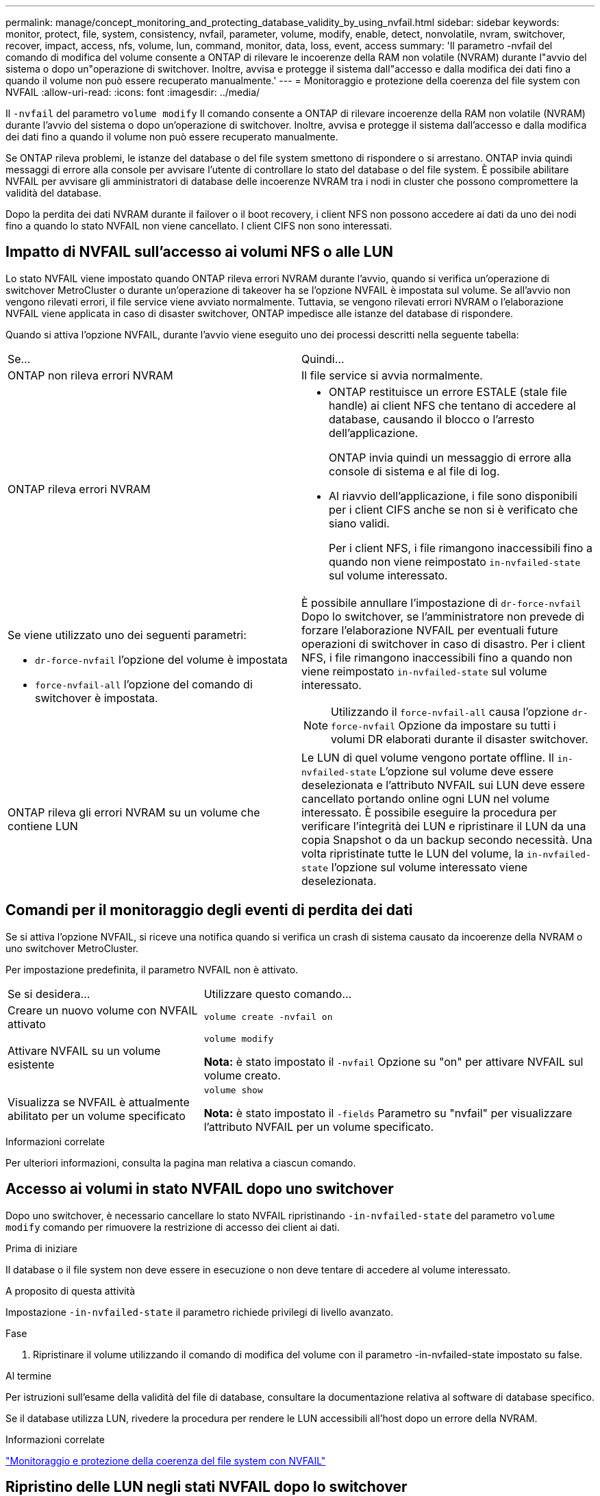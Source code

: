 ---
permalink: manage/concept_monitoring_and_protecting_database_validity_by_using_nvfail.html 
sidebar: sidebar 
keywords: monitor, protect, file, system, consistency, nvfail, parameter, volume, modify, enable, detect, nonvolatile, nvram, switchover, recover, impact, access, nfs, volume, lun, command, monitor, data, loss, event, access 
summary: 'Il parametro -nvfail del comando di modifica del volume consente a ONTAP di rilevare le incoerenze della RAM non volatile (NVRAM) durante l"avvio del sistema o dopo un"operazione di switchover. Inoltre, avvisa e protegge il sistema dall"accesso e dalla modifica dei dati fino a quando il volume non può essere recuperato manualmente.' 
---
= Monitoraggio e protezione della coerenza del file system con NVFAIL
:allow-uri-read: 
:icons: font
:imagesdir: ../media/


[role="lead"]
Il `-nvfail` del parametro `volume modify` Il comando consente a ONTAP di rilevare incoerenze della RAM non volatile (NVRAM) durante l'avvio del sistema o dopo un'operazione di switchover. Inoltre, avvisa e protegge il sistema dall'accesso e dalla modifica dei dati fino a quando il volume non può essere recuperato manualmente.

Se ONTAP rileva problemi, le istanze del database o del file system smettono di rispondere o si arrestano. ONTAP invia quindi messaggi di errore alla console per avvisare l'utente di controllare lo stato del database o del file system. È possibile abilitare NVFAIL per avvisare gli amministratori di database delle incoerenze NVRAM tra i nodi in cluster che possono compromettere la validità del database.

Dopo la perdita dei dati NVRAM durante il failover o il boot recovery, i client NFS non possono accedere ai dati da uno dei nodi fino a quando lo stato NVFAIL non viene cancellato. I client CIFS non sono interessati.



== Impatto di NVFAIL sull'accesso ai volumi NFS o alle LUN

Lo stato NVFAIL viene impostato quando ONTAP rileva errori NVRAM durante l'avvio, quando si verifica un'operazione di switchover MetroCluster o durante un'operazione di takeover ha se l'opzione NVFAIL è impostata sul volume. Se all'avvio non vengono rilevati errori, il file service viene avviato normalmente. Tuttavia, se vengono rilevati errori NVRAM o l'elaborazione NVFAIL viene applicata in caso di disaster switchover, ONTAP impedisce alle istanze del database di rispondere.

Quando si attiva l'opzione NVFAIL, durante l'avvio viene eseguito uno dei processi descritti nella seguente tabella:

|===


| Se... | Quindi... 


 a| 
ONTAP non rileva errori NVRAM
 a| 
Il file service si avvia normalmente.



 a| 
ONTAP rileva errori NVRAM
 a| 
* ONTAP restituisce un errore ESTALE (stale file handle) ai client NFS che tentano di accedere al database, causando il blocco o l'arresto dell'applicazione.
+
ONTAP invia quindi un messaggio di errore alla console di sistema e al file di log.

* Al riavvio dell'applicazione, i file sono disponibili per i client CIFS anche se non si è verificato che siano validi.
+
Per i client NFS, i file rimangono inaccessibili fino a quando non viene reimpostato `in-nvfailed-state` sul volume interessato.





 a| 
Se viene utilizzato uno dei seguenti parametri:

* `dr-force-nvfail` l'opzione del volume è impostata
* `force-nvfail-all` l'opzione del comando di switchover è impostata.

 a| 
È possibile annullare l'impostazione di `dr-force-nvfail` Dopo lo switchover, se l'amministratore non prevede di forzare l'elaborazione NVFAIL per eventuali future operazioni di switchover in caso di disastro. Per i client NFS, i file rimangono inaccessibili fino a quando non viene reimpostato `in-nvfailed-state` sul volume interessato.


NOTE: Utilizzando il `force-nvfail-all` causa l'opzione `dr-force-nvfail` Opzione da impostare su tutti i volumi DR elaborati durante il disaster switchover.



 a| 
ONTAP rileva gli errori NVRAM su un volume che contiene LUN
 a| 
Le LUN di quel volume vengono portate offline. Il `in-nvfailed-state` L'opzione sul volume deve essere deselezionata e l'attributo NVFAIL sui LUN deve essere cancellato portando online ogni LUN nel volume interessato. È possibile eseguire la procedura per verificare l'integrità dei LUN e ripristinare il LUN da una copia Snapshot o da un backup secondo necessità. Una volta ripristinate tutte le LUN del volume, la `in-nvfailed-state` l'opzione sul volume interessato viene deselezionata.

|===


== Comandi per il monitoraggio degli eventi di perdita dei dati

Se si attiva l'opzione NVFAIL, si riceve una notifica quando si verifica un crash di sistema causato da incoerenze della NVRAM o uno switchover MetroCluster.

Per impostazione predefinita, il parametro NVFAIL non è attivato.

[cols="1,2"]
|===


| Se si desidera... | Utilizzare questo comando... 


 a| 
Creare un nuovo volume con NVFAIL attivato
 a| 
`volume create -nvfail on`



 a| 
Attivare NVFAIL su un volume esistente
 a| 
`volume modify`

*Nota:* è stato impostato il `-nvfail` Opzione su "on" per attivare NVFAIL sul volume creato.



 a| 
Visualizza se NVFAIL è attualmente abilitato per un volume specificato
 a| 
`volume show`

*Nota:* è stato impostato il `-fields` Parametro su "nvfail" per visualizzare l'attributo NVFAIL per un volume specificato.

|===
.Informazioni correlate
Per ulteriori informazioni, consulta la pagina man relativa a ciascun comando.



== Accesso ai volumi in stato NVFAIL dopo uno switchover

Dopo uno switchover, è necessario cancellare lo stato NVFAIL ripristinando `-in-nvfailed-state` del parametro `volume modify` comando per rimuovere la restrizione di accesso dei client ai dati.

.Prima di iniziare
Il database o il file system non deve essere in esecuzione o non deve tentare di accedere al volume interessato.

.A proposito di questa attività
Impostazione `-in-nvfailed-state` il parametro richiede privilegi di livello avanzato.

.Fase
. Ripristinare il volume utilizzando il comando di modifica del volume con il parametro -in-nvfailed-state impostato su false.


.Al termine
Per istruzioni sull'esame della validità del file di database, consultare la documentazione relativa al software di database specifico.

Se il database utilizza LUN, rivedere la procedura per rendere le LUN accessibili all'host dopo un errore della NVRAM.

.Informazioni correlate
link:../manage/concept_monitoring_and_protecting_database_validity_by_using_nvfail.html["Monitoraggio e protezione della coerenza del file system con NVFAIL"]



== Ripristino delle LUN negli stati NVFAIL dopo lo switchover

Dopo uno switchover, l'host non ha più accesso ai dati sulle LUN che si trovano negli stati NVFAIL. Prima che il database abbia accesso alle LUN, è necessario eseguire diverse azioni.

.Prima di iniziare
Il database non deve essere in esecuzione.

.Fasi
. Azzerare lo stato NVFAIL sul volume che ospita i LUN reimpostando `-in-nvfailed-state` del parametro `volume modify` comando.
. Portare online le LUN interessate.
. Esaminare le LUN per individuare eventuali incoerenze di dati e risolverle.
+
Ciò potrebbe comportare il ripristino o il ripristino basato su host eseguito sul controller dello storage utilizzando SnapRestore.

. Portare l'applicazione di database online dopo il ripristino dei LUN.

